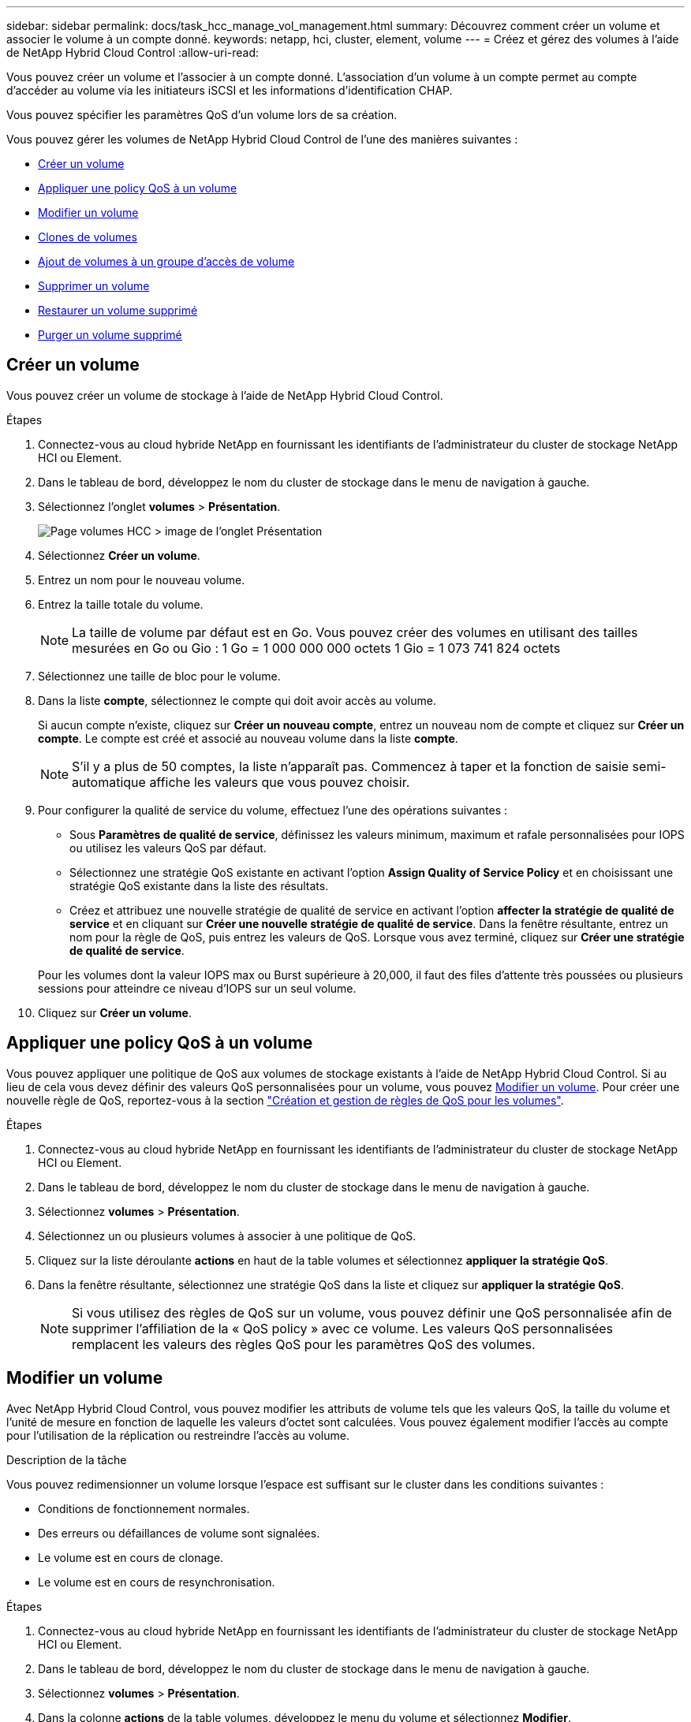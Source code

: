 ---
sidebar: sidebar 
permalink: docs/task_hcc_manage_vol_management.html 
summary: Découvrez comment créer un volume et associer le volume à un compte donné. 
keywords: netapp, hci, cluster, element, volume 
---
= Créez et gérez des volumes à l'aide de NetApp Hybrid Cloud Control
:allow-uri-read: 


[role="lead"]
Vous pouvez créer un volume et l'associer à un compte donné. L'association d'un volume à un compte permet au compte d'accéder au volume via les initiateurs iSCSI et les informations d'identification CHAP.

Vous pouvez spécifier les paramètres QoS d'un volume lors de sa création.

Vous pouvez gérer les volumes de NetApp Hybrid Cloud Control de l'une des manières suivantes :

* <<Créer un volume>>
* <<Appliquer une policy QoS à un volume>>
* <<Modifier un volume>>
* <<Clones de volumes>>
* <<Ajout de volumes à un groupe d'accès de volume>>
* <<Supprimer un volume>>
* <<Restaurer un volume supprimé>>
* <<Purger un volume supprimé>>




== Créer un volume

Vous pouvez créer un volume de stockage à l'aide de NetApp Hybrid Cloud Control.

.Étapes
. Connectez-vous au cloud hybride NetApp en fournissant les identifiants de l'administrateur du cluster de stockage NetApp HCI ou Element.
. Dans le tableau de bord, développez le nom du cluster de stockage dans le menu de navigation à gauche.
. Sélectionnez l'onglet *volumes* > *Présentation*.
+
image::hcc_volumes_overview_active.png[Page volumes HCC > image de l'onglet Présentation]

. Sélectionnez *Créer un volume*.
. Entrez un nom pour le nouveau volume.
. Entrez la taille totale du volume.
+

NOTE: La taille de volume par défaut est en Go. Vous pouvez créer des volumes en utilisant des tailles mesurées en Go ou Gio : 1 Go = 1 000 000 000 octets 1 Gio = 1 073 741 824 octets

. Sélectionnez une taille de bloc pour le volume.
. Dans la liste *compte*, sélectionnez le compte qui doit avoir accès au volume.
+
Si aucun compte n'existe, cliquez sur *Créer un nouveau compte*, entrez un nouveau nom de compte et cliquez sur *Créer un compte*. Le compte est créé et associé au nouveau volume dans la liste *compte*.

+

NOTE: S'il y a plus de 50 comptes, la liste n'apparaît pas. Commencez à taper et la fonction de saisie semi-automatique affiche les valeurs que vous pouvez choisir.

. Pour configurer la qualité de service du volume, effectuez l'une des opérations suivantes :
+
** Sous *Paramètres de qualité de service*, définissez les valeurs minimum, maximum et rafale personnalisées pour IOPS ou utilisez les valeurs QoS par défaut.
** Sélectionnez une stratégie QoS existante en activant l'option *Assign Quality of Service Policy* et en choisissant une stratégie QoS existante dans la liste des résultats.
** Créez et attribuez une nouvelle stratégie de qualité de service en activant l'option *affecter la stratégie de qualité de service* et en cliquant sur *Créer une nouvelle stratégie de qualité de service*. Dans la fenêtre résultante, entrez un nom pour la règle de QoS, puis entrez les valeurs de QoS. Lorsque vous avez terminé, cliquez sur *Créer une stratégie de qualité de service*.


+
Pour les volumes dont la valeur IOPS max ou Burst supérieure à 20,000, il faut des files d'attente très poussées ou plusieurs sessions pour atteindre ce niveau d'IOPS sur un seul volume.

. Cliquez sur *Créer un volume*.




== Appliquer une policy QoS à un volume

Vous pouvez appliquer une politique de QoS aux volumes de stockage existants à l'aide de NetApp Hybrid Cloud Control. Si au lieu de cela vous devez définir des valeurs QoS personnalisées pour un volume, vous pouvez <<Modifier un volume>>. Pour créer une nouvelle règle de QoS, reportez-vous à la section link:task_hcc_qos_policies.html["Création et gestion de règles de QoS pour les volumes"^].

.Étapes
. Connectez-vous au cloud hybride NetApp en fournissant les identifiants de l'administrateur du cluster de stockage NetApp HCI ou Element.
. Dans le tableau de bord, développez le nom du cluster de stockage dans le menu de navigation à gauche.
. Sélectionnez *volumes* > *Présentation*.
. Sélectionnez un ou plusieurs volumes à associer à une politique de QoS.
. Cliquez sur la liste déroulante *actions* en haut de la table volumes et sélectionnez *appliquer la stratégie QoS*.
. Dans la fenêtre résultante, sélectionnez une stratégie QoS dans la liste et cliquez sur *appliquer la stratégie QoS*.
+

NOTE: Si vous utilisez des règles de QoS sur un volume, vous pouvez définir une QoS personnalisée afin de supprimer l'affiliation de la « QoS policy » avec ce volume. Les valeurs QoS personnalisées remplacent les valeurs des règles QoS pour les paramètres QoS des volumes.





== Modifier un volume

Avec NetApp Hybrid Cloud Control, vous pouvez modifier les attributs de volume tels que les valeurs QoS, la taille du volume et l'unité de mesure en fonction de laquelle les valeurs d'octet sont calculées. Vous pouvez également modifier l'accès au compte pour l'utilisation de la réplication ou restreindre l'accès au volume.

.Description de la tâche
Vous pouvez redimensionner un volume lorsque l'espace est suffisant sur le cluster dans les conditions suivantes :

* Conditions de fonctionnement normales.
* Des erreurs ou défaillances de volume sont signalées.
* Le volume est en cours de clonage.
* Le volume est en cours de resynchronisation.


.Étapes
. Connectez-vous au cloud hybride NetApp en fournissant les identifiants de l'administrateur du cluster de stockage NetApp HCI ou Element.
. Dans le tableau de bord, développez le nom du cluster de stockage dans le menu de navigation à gauche.
. Sélectionnez *volumes* > *Présentation*.
. Dans la colonne *actions* de la table volumes, développez le menu du volume et sélectionnez *Modifier*.
. Apportez les modifications nécessaires :
+
.. Modifier la taille totale du volume.
+

NOTE: Vous avez la possibilité d'augmenter la taille du volume, mais pas de la réduire. Vous ne pouvez redimensionner qu'un volume dans une seule opération de redimensionnement. Les opérations de collecte des données superflues et les mises à niveau logicielles n'interrompent pas l'opération de redimensionnement.

+

NOTE: Si vous réglez la taille du volume pour la réplication, augmentez d'abord la taille du volume affecté en tant que cible de réplication. Vous pouvez alors redimensionner le volume source. Le volume cible peut être supérieur ou égal au volume source, mais il ne peut pas être plus petit.

+

NOTE: La taille de volume par défaut est en Go. Vous pouvez créer des volumes en utilisant des tailles mesurées en Go ou Gio : 1 Go = 1 000 000 000 octets 1 Gio = 1 073 741 824 octets

.. Sélectionnez un autre niveau d'accès de compte :
+
*** Lecture seule
*** Lecture/écriture
*** Verrouillé
*** Cible de réplication


.. Sélectionnez le compte qui doit avoir accès au volume.
+
Commencer à taper et la fonction de saisie semi-automatique affiche les valeurs possibles que vous pouvez choisir.

+
Si aucun compte n'existe, cliquez sur *Créer un nouveau compte*, entrez un nouveau nom de compte et cliquez sur *Créer*. Le compte est créé et associé au volume existant.

.. Modifier la qualité du service en effectuant l'une des actions suivantes :
+
... Sélectionnez une stratégie existante.
... Sous Paramètres personnalisés, définissez les valeurs minimum, maximum et rafale pour IOPS ou utilisez les valeurs par défaut.
+

NOTE: Si vous utilisez des règles de QoS sur un volume, vous pouvez définir une QoS personnalisée afin de supprimer l'affiliation de la « QoS policy » avec ce volume. La QoS personnalisée remplace les valeurs des règles de QoS pour les paramètres de QoS des volumes.

+

TIP: Si vous modifiez les valeurs d'IOPS, vous devez augmenter l'incrément de plusieurs dizaines ou centaines. Les valeurs d'entrée nécessitent des nombres entiers valides. Configurez des volumes avec une valeur de bursting extrêmement élevée. Cela permet au système de traiter rapidement de grandes charges de travail séquentielles de blocs volumineux occasionnels, tout en contraignant les IOPS soutenues pour un volume.





. Sélectionnez *Enregistrer*.




== Clones de volumes

Vous pouvez créer un clone d'un seul volume de stockage ou cloner un groupe de volumes pour effectuer une copie instantanée des données. Lorsque vous clonez un volume, le système crée un snapshot du volume, puis crée une copie des données référencées par le snapshot.

.Avant de commencer
* Vous devez ajouter un cluster et en cours d'exécution au moins.
* Au moins un volume a été créé.
* Un compte utilisateur a été créé.
* L'espace non provisionné disponible doit être égal ou supérieur à la taille du volume.


.Description de la tâche
Le cluster prend en charge jusqu'à deux demandes de clones en cours d'exécution par volume et jusqu'à 8 opérations de clonage de volumes actifs à la fois. Les demandes dépassant ces limites sont placées en file d'attente pour traitement ultérieur.

Le clonage de volumes est un processus asynchrone. La durée de ce processus dépend de la taille du volume que vous clonez et de la charge actuelle du cluster.


NOTE: Les volumes clonés n'héritent pas de l'appartenance des groupes d'accès aux volumes à partir du volume source.

.Étapes
. Connectez-vous au cloud hybride NetApp en fournissant les identifiants de l'administrateur du cluster de stockage NetApp HCI ou Element.
. Dans le tableau de bord, développez le nom du cluster de stockage dans le menu de navigation à gauche.
. Sélectionnez l'onglet *volumes* > *Présentation*.
. Sélectionnez chaque volume à cloner.
. Cliquez sur la liste déroulante *actions* en haut de la table volumes et sélectionnez *Clone*.
. Dans la fenêtre résultante, procédez comme suit :
+
.. Indiquez le préfixe du nom des volumes (facultatif).
.. Choisissez le type d'accès dans la liste *Access*.
.. Choisissez un compte à associer au nouveau clone du volume (par défaut, *Copy from Volume* est sélectionné, qui utilisera le même compte que le volume d'origine).
.. Si aucun compte n'existe, cliquez sur *Créer un nouveau compte*, entrez un nouveau nom de compte et cliquez sur *Créer un compte*. Le compte est créé et associé au volume.
+

TIP: Utilisez les bonnes pratiques descriptives en matière de dénomination. Ceci est particulièrement important si plusieurs clusters ou serveurs vCenter sont utilisés dans votre environnement.

+

NOTE: L'augmentation de la taille du volume d'un clone entraîne la création d'un nouveau volume avec de l'espace libre supplémentaire à l'extrémité du volume. En fonction de l'utilisation du volume, vous devrez peut-être étendre les partitions ou créer de nouvelles partitions dans l'espace libre pour l'utiliser.

.. Cliquez sur *Clone volumes*.
+

NOTE: La durée d'une opération de clonage est affectée par la taille du volume et la charge actuelle du cluster. Actualisez la page si le volume cloné n'apparaît pas dans la liste des volumes.







== Ajout de volumes à un groupe d'accès de volume

Vous pouvez ajouter un seul volume ou un groupe de volumes à un groupe d'accès de volume.

.Étapes
. Connectez-vous au cloud hybride NetApp en fournissant les identifiants de l'administrateur du cluster de stockage NetApp HCI ou Element.
. Dans le tableau de bord, développez le nom du cluster de stockage dans le menu de navigation à gauche.
. Sélectionnez *volumes* > *Présentation*.
. Sélectionnez un ou plusieurs volumes à associer à un groupe d'accès de volume.
. Cliquez sur la liste déroulante *actions* en haut de la table volumes et sélectionnez *Ajouter au groupe d'accès*.
. Dans la fenêtre qui s'affiche, sélectionnez un groupe d'accès au volume dans la liste *Groupe d'accès au volume*.
. Cliquez sur *Ajouter un volume*.




== Supprimer un volume

Vous pouvez supprimer un ou plusieurs volumes d'un cluster de stockage Element.

.Description de la tâche
Le système ne purge pas immédiatement les volumes supprimés ; ils restent disponibles pendant environ huit heures. Après huit heures, ils sont purgés et ne sont plus disponibles. Si vous restaurez un volume avant que le système ne le purge, le volume est à nouveau en ligne et les connexions iSCSI sont restaurées.

Si un volume utilisé pour créer un snapshot est supprimé, ses snapshots associés deviennent inactifs. Lorsque les volumes source supprimés sont purgés, les snapshots inactifs associés sont également supprimés du système.


IMPORTANT: Les volumes persistants associés à des services de gestion sont créés et attribués à un nouveau compte lors de l'installation ou de la mise à niveau. Si vous utilisez des volumes persistants, ne modifiez pas ou ne supprimez pas les volumes ou leur compte associé. Si vous supprimez ces volumes, votre nœud de gestion risque d'être inutilisable.

.Étapes
. Connectez-vous au cloud hybride NetApp en fournissant les identifiants de l'administrateur du cluster de stockage NetApp HCI ou Element.
. Dans le tableau de bord, développez le nom du cluster de stockage dans le menu de navigation à gauche.
. Sélectionnez *volumes* > *Présentation*.
. Sélectionnez un ou plusieurs volumes à supprimer.
. Cliquez sur la liste déroulante *actions* en haut de la table volumes et sélectionnez *Supprimer*.
. Dans la fenêtre qui s'affiche, confirmez l'action en cliquant sur *Oui*.




== Restaurer un volume supprimé

Après la suppression d'un volume de stockage, vous pouvez tout de même le restaurer si c'est le cas avant huit heures après sa suppression.

Le système ne purge pas immédiatement les volumes supprimés ; ils restent disponibles pendant environ huit heures. Après huit heures, ils sont purgés et ne sont plus disponibles. Si vous restaurez un volume avant que le système ne le purge, le volume est à nouveau en ligne et les connexions iSCSI sont restaurées.

.Étapes
. Connectez-vous au cloud hybride NetApp en fournissant les identifiants de l'administrateur du cluster de stockage NetApp HCI ou Element.
. Dans le tableau de bord, développez le nom du cluster de stockage dans le menu de navigation à gauche.
. Sélectionnez *volumes* > *Présentation*.
. Sélectionnez *supprimé*.
. Dans la colonne *actions* de la table volumes, développez le menu du volume et sélectionnez *Restaurer*.
. Confirmez le processus en sélectionnant *Oui*.




== Purger un volume supprimé

Une fois les volumes de stockage supprimés, ils restent disponibles pendant environ huit heures. Après huit heures, ils sont purgés automatiquement et ne sont plus disponibles. Si vous ne voulez pas attendre les huit heures, vous pouvez supprimer

.Étapes
. Connectez-vous au cloud hybride NetApp en fournissant les identifiants de l'administrateur du cluster de stockage NetApp HCI ou Element.
. Dans le tableau de bord, développez le nom du cluster de stockage dans le menu de navigation à gauche.
. Sélectionnez *volumes* > *Présentation*.
. Sélectionnez *supprimé*.
. Sélectionnez un ou plusieurs volumes à purger.
. Effectuez l'une des opérations suivantes :
+
** Si vous avez sélectionné plusieurs volumes, cliquez sur le filtre rapide *Purge* en haut du tableau.
** Si vous avez sélectionné un seul volume, dans la colonne *actions* de la table volumes, développez le menu du volume et sélectionnez *Purge*.


. Dans la colonne *actions* de la table volumes, développez le menu du volume et sélectionnez *Purge*.
. Confirmez le processus en sélectionnant *Oui*.


[discrete]
== Trouvez plus d'informations

* link:concept_hci_volumes.html["Découvrir les volumes"]
* https://docs.netapp.com/us-en/element-software/index.html["Documentation SolidFire et Element"^]
* https://docs.netapp.com/us-en/vcp/index.html["Plug-in NetApp Element pour vCenter Server"^]
* https://www.netapp.com/hybrid-cloud/hci-documentation/["Page Ressources NetApp HCI"^]

